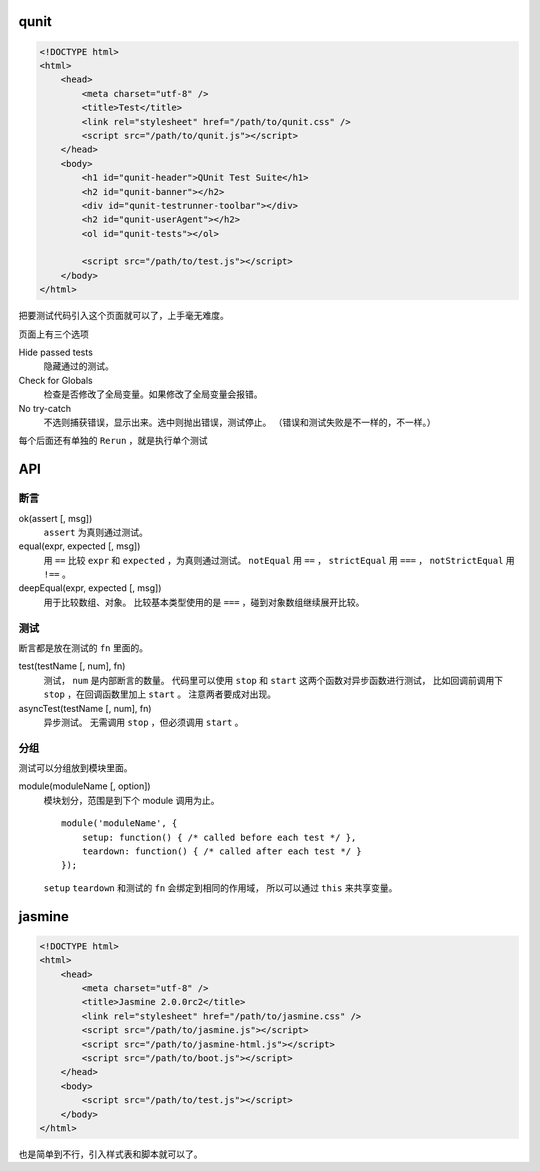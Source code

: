 qunit
======

.. code:: html

    <!DOCTYPE html>
    <html>
        <head>
            <meta charset="utf-8" />
            <title>Test</title>
            <link rel="stylesheet" href="/path/to/qunit.css" />
            <script src="/path/to/qunit.js"></script>
        </head>
        <body>
            <h1 id="qunit-header">QUnit Test Suite</h1>
            <h2 id="qunit-banner"></h2>
            <div id="qunit-testrunner-toolbar"></div>
            <h2 id="qunit-userAgent"></h2>
            <ol id="qunit-tests"></ol>

            <script src="/path/to/test.js"></script>
        </body>
    </html>

把要测试代码引入这个页面就可以了，上手毫无难度。

页面上有三个选项

Hide passed tests
    隐藏通过的测试。

Check for Globals
    检查是否修改了全局变量。如果修改了全局变量会报错。

No try-catch
    不选则捕获错误，显示出来。选中则抛出错误，测试停止。
    （错误和测试失败是不一样的，不一样。）

每个后面还有单独的 ``Rerun`` ，就是执行单个测试





API
====

断言
-----

ok(assert [, msg])
    ``assert`` 为真则通过测试。

equal(expr, expected [, msg])
    用 ``==`` 比较 ``expr`` 和 ``expected`` ，为真则通过测试。
    ``notEqual`` 用 ``==`` ，
    ``strictEqual`` 用 ``===`` ，
    ``notStrictEqual`` 用 ``!==`` 。

deepEqual(expr, expected [, msg])
    用于比较数组、对象。
    比较基本类型使用的是 ``===`` ，碰到对象数组继续展开比较。


测试
-----

断言都是放在测试的 ``fn`` 里面的。

test(testName [, num], fn)
    测试， ``num`` 是内部断言的数量。
    代码里可以使用 ``stop`` 和 ``start`` 这两个函数对异步函数进行测试，
    比如回调前调用下 ``stop`` ，在回调函数里加上 ``start`` 。
    注意两者要成对出现。

asyncTest(testName [, num], fn)
    异步测试。
    无需调用 ``stop`` ，但必须调用 ``start`` 。


分组
-----

测试可以分组放到模块里面。

module(moduleName [, option])
    模块划分，范围是到下个 module 调用为止。

    ::

        module('moduleName', {
            setup: function() { /* called before each test */ },
            teardown: function() { /* called after each test */ }
        });

    ``setup`` ``teardown`` 和测试的 ``fn`` 会绑定到相同的作用域，
    所以可以通过 ``this`` 来共享变量。






jasmine
========

.. code:: html

    <!DOCTYPE html>
    <html>
        <head>
            <meta charset="utf-8" />
            <title>Jasmine 2.0.0rc2</title>
            <link rel="stylesheet" href="/path/to/jasmine.css" />
            <script src="/path/to/jasmine.js"></script>
            <script src="/path/to/jasmine-html.js"></script>
            <script src="/path/to/boot.js"></script>
        </head>
        <body>
            <script src="/path/to/test.js"></script>
        </body>
    </html>

也是简单到不行，引入样式表和脚本就可以了。
